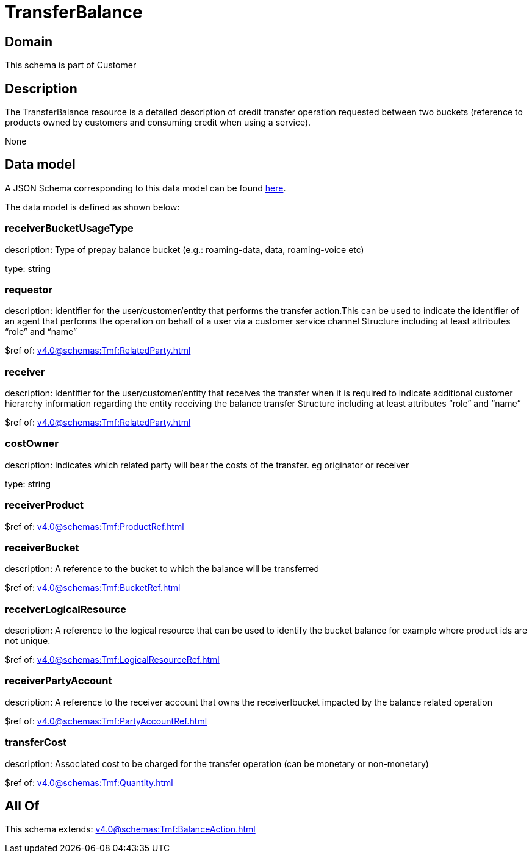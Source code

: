 = TransferBalance

[#domain]
== Domain

This schema is part of Customer

[#description]
== Description

The TransferBalance resource is a detailed description of credit transfer operation requested between two buckets (reference to products owned by customers and consuming credit when using a service).

None

[#data_model]
== Data model

A JSON Schema corresponding to this data model can be found https://tmforum.org[here].

The data model is defined as shown below:


=== receiverBucketUsageType
description: Type of prepay balance bucket (e.g.: roaming-data, data, roaming-voice etc)

type: string


=== requestor
description: Identifier for the user/customer/entity that performs the transfer action.This can be used to indicate the identifier of an agent that performs the operation on behalf of a user via a customer service channel Structure including at least attributes “role” and “name”

$ref of: xref:v4.0@schemas:Tmf:RelatedParty.adoc[]


=== receiver
description: Identifier for the user/customer/entity that receives the transfer when it is required to indicate additional customer hierarchy information regarding the entity receiving the balance transfer Structure including at least attributes “role” and “name”

$ref of: xref:v4.0@schemas:Tmf:RelatedParty.adoc[]


=== costOwner
description: Indicates which related party will bear the costs of the transfer. eg originator or receiver

type: string


=== receiverProduct
$ref of: xref:v4.0@schemas:Tmf:ProductRef.adoc[]


=== receiverBucket
description: A reference to the bucket to which the balance will be transferred

$ref of: xref:v4.0@schemas:Tmf:BucketRef.adoc[]


=== receiverLogicalResource
description: A reference to the logical resource that can be used to identify the bucket balance for example where product ids are not unique.

$ref of: xref:v4.0@schemas:Tmf:LogicalResourceRef.adoc[]


=== receiverPartyAccount
description: A reference to the receiver account that owns the receiverlbucket impacted by the balance related operation

$ref of: xref:v4.0@schemas:Tmf:PartyAccountRef.adoc[]


=== transferCost
description: Associated cost to be charged for the transfer operation (can be monetary or non-monetary)

$ref of: xref:v4.0@schemas:Tmf:Quantity.adoc[]


[#all_of]
== All Of

This schema extends: xref:v4.0@schemas:Tmf:BalanceAction.adoc[]
